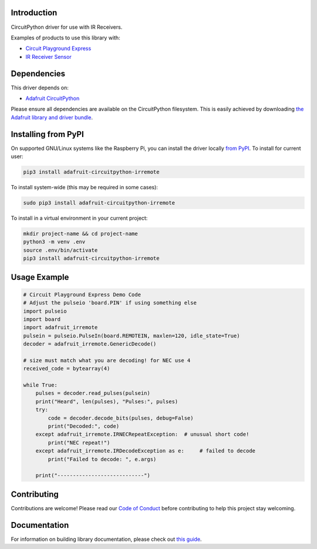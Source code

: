 
Introduction
============

.. image:: https://readthedocs.org/projects/adafruit-circuitpython-irremote/badge/?version=latest
    :target: https://circuitpython.readthedocs.io/projects/irremote/en/latest/
    :alt: Documentation Status

.. image :: https://img.shields.io/discord/327254708534116352.svg
    :target: https://discord.gg/nBQh6qu
    :alt: Discord

.. image:: https://travis-ci.com/adafruit/Adafruit_CircuitPython_IRRemote.svg?branch=master
    :target: https://travis-ci.com/adafruit/Adafruit_CircuitPython_IRRemote
    :alt: Build Status

CircuitPython driver for use with IR Receivers.

Examples of products to use this library with:

* `Circuit Playground Express <https://www.adafruit.com/product/3333>`_

* `IR Receiver Sensor <https://www.adafruit.com/product/157>`_

Dependencies
=============
This driver depends on:

* `Adafruit CircuitPython <https://github.com/adafruit/circuitpython>`_

Please ensure all dependencies are available on the CircuitPython filesystem.
This is easily achieved by downloading
`the Adafruit library and driver bundle <https://github.com/adafruit/Adafruit_CircuitPython_Bundle>`_.

Installing from PyPI
====================

On supported GNU/Linux systems like the Raspberry Pi, you can install the driver locally `from
PyPI <https://pypi.org/project/adafruit-circuitpython-irremote/>`_. To install for current user:

.. code-block:: shell

    pip3 install adafruit-circuitpython-irremote

To install system-wide (this may be required in some cases):

.. code-block:: shell

    sudo pip3 install adafruit-circuitpython-irremote

To install in a virtual environment in your current project:

.. code-block:: shell

    mkdir project-name && cd project-name
    python3 -m venv .env
    source .env/bin/activate
    pip3 install adafruit-circuitpython-irremote

Usage Example
=============

.. code-block:: python

    # Circuit Playground Express Demo Code
    # Adjust the pulseio 'board.PIN' if using something else
    import pulseio
    import board
    import adafruit_irremote
    pulsein = pulseio.PulseIn(board.REMOTEIN, maxlen=120, idle_state=True)
    decoder = adafruit_irremote.GenericDecode()

    # size must match what you are decoding! for NEC use 4
    received_code = bytearray(4)

    while True:
        pulses = decoder.read_pulses(pulsein)
        print("Heard", len(pulses), "Pulses:", pulses)
        try:
            code = decoder.decode_bits(pulses, debug=False)
            print("Decoded:", code)
        except adafruit_irremote.IRNECRepeatException:  # unusual short code!
            print("NEC repeat!")
        except adafruit_irremote.IRDecodeException as e:     # failed to decode
            print("Failed to decode: ", e.args)

        print("----------------------------")


Contributing
============

Contributions are welcome! Please read our `Code of Conduct
<https://github.com/adafruit/Adafruit_CircuitPython_IRRemote/blob/master/CODE_OF_CONDUCT.md>`_
before contributing to help this project stay welcoming.

Documentation
=============

For information on building library documentation, please check out `this guide <https://learn.adafruit.com/creating-and-sharing-a-circuitpython-library/sharing-our-docs-on-readthedocs#sphinx-5-1>`_.
